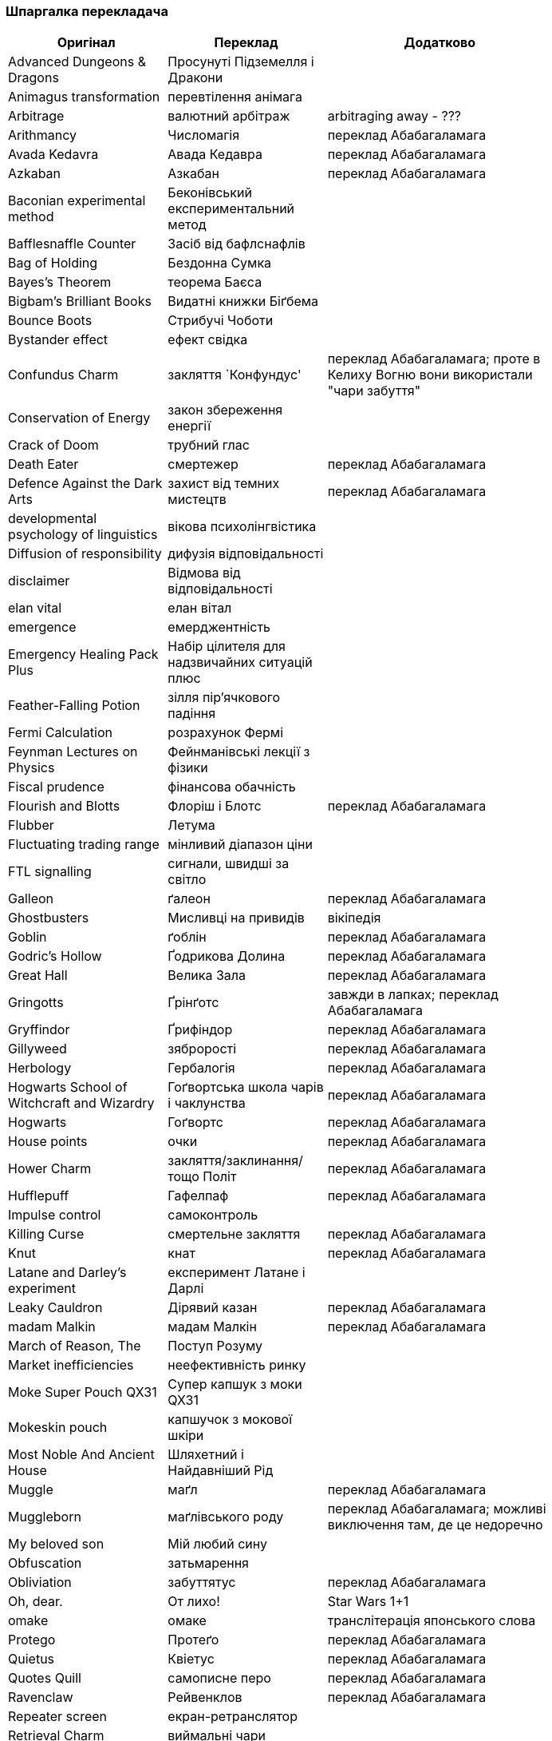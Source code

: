 === Шпаргалка перекладача

[width="80%",cols="7,7,10",options="header"]
|=========================================================
|Оригінал |Переклад |Додатково

|Advanced Dungeons & Dragons |Просунуті Підземелля і Дракони |
|Animagus transformation |перевтілення анімага |
|Arbitrage |валютний арбітраж |arbitraging away - ???
|Arithmancy |Числомагія |переклад Абабагаламага 
|Avada Kedavra |Авада Кедавра |переклад Абабагаламага 
|Azkaban |Азкабан |переклад Абабагаламага 
|Baconian experimental method |Беконівський експериментальний метод |
|Bafflesnaffle Counter |Засіб від бафлснафлів |
|Bag of Holding |Бездонна Сумка |
|Bayes’s Theorem |теорема Баєса |
|Bigbam's Brilliant Books |Видатні книжки Біґбема |
|Bounce Boots |Стрибучі Чоботи |
|Bystander effect |ефект свідка |
|Confundus Charm |закляття `Конфундус' |переклад Абабагаламага;
проте в Келиху Вогню вони використали "чари забуття"
|Conservation of Energy |закон збереження енергії |
|Crack of Doom |трубний глас |
|Death Eater |смертежер |переклад Абабагаламага 
|Defence Against the Dark Arts |захист від темних мистецтв |переклад Абабагаламага 
|developmental psychology of linguistics |вікова психолінгвістика |
|Diffusion of responsibility |дифузія відповідальності |
|disclaimer |Відмова від відповідальності |
|elan vital |елан вітал |
|emergence |емерджентність |
|Emergency Healing Pack Plus |Набір цілителя для надзвичайних ситуацій плюс |
|Feather-Falling Potion |зілля пір’ячкового падіння |
|Fermi Calculation |розрахунок Фермі |
|Feynman Lectures on Physics |Фейнманівські лекції з фізики |
|Fiscal prudence |фінансова обачність |
|Flourish and Blotts |Флоріш і Блотс |переклад Абабагаламага 
|Flubber |Летума |
|Fluctuating trading range |мінливий діапазон ціни |
|FTL signalling |сигнали, швидші за світло |
|Galleon |ґалеон |переклад Абабагаламага 
|Ghostbusters |Мисливці на привидів |вікіпедія
|Goblin |ґоблін |переклад Абабагаламага 
|Godric's Hollow |Ґодрикова Долина |переклад Абабагаламага 
|Great Hall |Велика Зала |переклад Абабагаламага
|Gringotts |Ґрінґотс | завжди в лапках; переклад Абабагаламага 
|Gryffindor |Ґрифіндор |переклад Абабагаламага 
|Gillyweed |зяброрості |переклад Абабагаламага 
|Herbology |Гербалогія | переклад Абабагаламага 
|Hogwarts School of Witchcraft and Wizardry |Гоґвортська школа чарів і чаклунства | переклад Абабагаламага 
|Hogwarts |Гоґвортс |переклад Абабагаламага 
|House points |очки |переклад Абабагаламага 
|Hower Charm |закляття/заклинання/тощо Політ |переклад Абабагаламага 
|Hufflepuff |Гафелпаф |переклад Абабагаламага 
|Impulse control |самоконтроль |
|Killing Curse |смертельне закляття |переклад Абабагаламага 
|Knut |кнат |переклад Абабагаламага 
|Latane and Darley's experiment |експеримент Латане і Дарлі |
|Leaky Cauldron |Дірявий казан |переклад Абабагаламага 
|madam Malkin |мадам Малкін |переклад Абабагаламага 
|March of Reason, The |Поступ Розуму |
|Market inefficiencies |неефективність ринку |
|Moke Super Pouch QX31 |Супер капшук з моки QX31 |
|Mokeskin pouch |капшучок з мокової шкіри |
|Most Noble And Ancient House |Шляхетний і Найдавніший Рід |
|Muggle |маґл |переклад Абабагаламага 
|Muggleborn |маґлівського роду |переклад Абабагаламага; можливі виключення там, де це недоречно
|My beloved son |Мій любий сину |
|Obfuscation |затьмарення |
|Obliviation |забуттятус |переклад Абабагаламага 
|Oh, dear. |От лихо! |Star Wars 1+1
|omake |омаке |транслітерація японського слова
|Protego |Протеґо |переклад Абабагаламага 
|Quietus |Квіетус |переклад Абабагаламага 
|Quotes Quill|самописне перо |переклад Абабагаламага
|Ravenclaw |Рейвенклов |переклад Абабагаламага 
|Repeater screen |екран-ретранслятор |
|Retrieval Charm |виймальні чари |
|Sickle |серпик |переклад Абабагаламага 
|Silencio |Сіленціо |переклад Абабагаламага 
|Slytherin |Слизерин |переклад Абабагаламага 
|Sorting Hat |Сортувальний Капелюх |переклад Абабагаламага 
|statistical significance |статистична значущість |
|Sumerian Simple Strike Hex | просте шумерське закляття удару |
|To choke up |-- |заміняємо поточною емоцією
|To swallow |проковтнути слину |
|Transfiguration |трансфігурація |переклад Абабагаламага 
|trunk |валіза |
|twinkling eyes |мерехтливий погляд |переклад Абабагаламага
|underage magic |неповнолітнє чаклунство |переклад Абабагаламага
|Undetectable Extension Charm |невиявні чари подовження |
|Unitarity |унітарність |
|Vault |сховище |
|widening lip |розширюване горлечко |
|Wingardium Leviosa |Вінґардіум Левіоза |переклад Абабагаламага 
|witch-lady |пані відьма |
|wizarding world |чаклунський світ |переклад Абабагаламага 

|=========================================================
